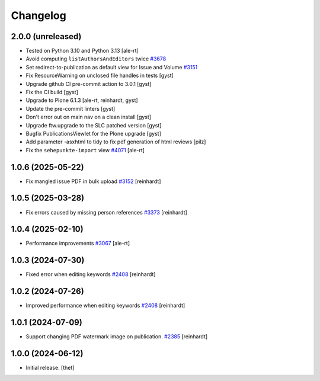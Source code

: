 Changelog
=========


2.0.0 (unreleased)
------------------

- Tested on Python 3.10 and Python 3.13 [ale-rt]
- Avoid computing ``listAuthorsAndEditors`` twice
  `#3678 <https://github.com/syslabcom/scrum/issues/3678>`_
- Set redirect-to-publication as default view for Issue and Volume
  `#3151 <https://github.com/syslabcom/scrum/issues/3151>`_
- Fix ResourceWarning on unclosed file handles in tests [gyst]
- Upgrade github CI pre-commit action to 3.0.1 [gyst]
- Fix the CI build [gyst]
- Upgrade to Plone 6.1.3 [ale-rt, reinhardt, gyst]
- Update the pre-commit linters [gyst]
- Don't error out on main nav on a clean install [gyst]
- Upgrade ftw.upgrade to the SLC patched version [gyst]
- Bugfix PublicationsViewlet for the Plone upgrade [gyst]
- Add parameter -asxhtml to tidy to fix pdf generation of html reviews [pilz]
- Fix the ``sehepunkte-import`` view
  `#4071 <https://github.com/syslabcom/scrum/issues/4071>`_
  [ale-rt]

1.0.6 (2025-05-22)
------------------

- Fix mangled issue PDF in bulk upload
  `#3152 <https://github.com/syslabcom/scrum/issues/3152>`_
  [reinhardt]


1.0.5 (2025-03-28)
------------------

- Fix errors caused by missing person references
  `#3373 <https://github.com/syslabcom/scrum/issues/3373>`_
  [reinhardt]


1.0.4 (2025-02-10)
------------------

- Performance improvements
  `#3067 <https://github.com/syslabcom/scrum/issues/3067>`_
  [ale-rt]


1.0.3 (2024-07-30)
------------------

- Fixed error when editing keywords
  `#2408 <https://github.com/syslabcom/scrum/issues/2408>`_
  [reinhardt]


1.0.2 (2024-07-26)
------------------

- Improved performance when editing keywords
  `#2408 <https://github.com/syslabcom/scrum/issues/2408>`_
  [reinhardt]


1.0.1 (2024-07-09)
------------------

- Support changing PDF watermark image on publication.
  `#2385 <https://github.com/syslabcom/scrum/issues/2385>`_
  [reinhardt]


1.0.0 (2024-06-12)
------------------

- Initial release.
  [thet]
